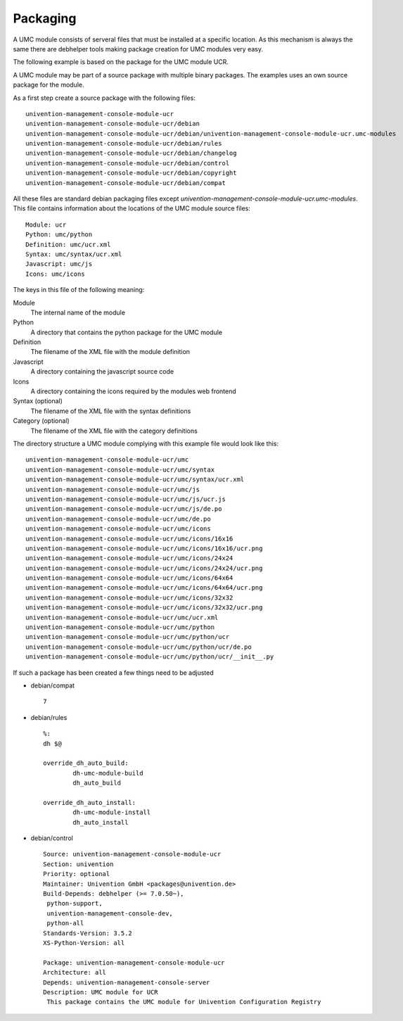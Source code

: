 ---------
Packaging
---------

A UMC module consists of serveral files that must be installed at a
specific location. As this mechanism is always the same there are
debhelper tools making package creation for UMC modules very easy.

The following example is based on the package for the UMC module UCR.

A UMC module may be part of a source package with multiple binary
packages. The examples uses an own source package for the module.

As a first step create a source package with the following files: ::

		univention-management-console-module-ucr
		univention-management-console-module-ucr/debian
		univention-management-console-module-ucr/debian/univention-management-console-module-ucr.umc-modules
		univention-management-console-module-ucr/debian/rules
		univention-management-console-module-ucr/debian/changelog
		univention-management-console-module-ucr/debian/control
		univention-management-console-module-ucr/debian/copyright
		univention-management-console-module-ucr/debian/compat

All these files are standard debian packaging files except
*univention-management-console-module-ucr.umc-modules*. This file
contains information about the locations of the UMC module source files: ::

		Module: ucr
		Python: umc/python
		Definition: umc/ucr.xml
		Syntax: umc/syntax/ucr.xml
		Javascript: umc/js
		Icons: umc/icons

The keys in this file of the following meaning:

Module
	The internal name of the module
Python
	A directory that contains the python package for the UMC module
Definition
	The filename of the XML file with the module definition
Javascript
	A directory containing the javascript source code
Icons
	A directory containing the icons required by the modules web frontend
Syntax (optional)
	The filename of the XML file with the syntax definitions
Category (optional)
	The filename of the XML file with the category definitions

The directory structure a UMC module complying with this example file
would look like this: ::

		univention-management-console-module-ucr/umc
		univention-management-console-module-ucr/umc/syntax
		univention-management-console-module-ucr/umc/syntax/ucr.xml
		univention-management-console-module-ucr/umc/js
		univention-management-console-module-ucr/umc/js/ucr.js
		univention-management-console-module-ucr/umc/js/de.po
		univention-management-console-module-ucr/umc/de.po
		univention-management-console-module-ucr/umc/icons
		univention-management-console-module-ucr/umc/icons/16x16
		univention-management-console-module-ucr/umc/icons/16x16/ucr.png
		univention-management-console-module-ucr/umc/icons/24x24
		univention-management-console-module-ucr/umc/icons/24x24/ucr.png
		univention-management-console-module-ucr/umc/icons/64x64
		univention-management-console-module-ucr/umc/icons/64x64/ucr.png
		univention-management-console-module-ucr/umc/icons/32x32
		univention-management-console-module-ucr/umc/icons/32x32/ucr.png
		univention-management-console-module-ucr/umc/ucr.xml
		univention-management-console-module-ucr/umc/python
		univention-management-console-module-ucr/umc/python/ucr
		univention-management-console-module-ucr/umc/python/ucr/de.po
		univention-management-console-module-ucr/umc/python/ucr/__init__.py

If such a package has been created a few things need to be adjusted

* debian/compat ::

	7

* debian/rules ::

	%:
    	dh $@

	override_dh_auto_build:
		dh-umc-module-build
		dh_auto_build

	override_dh_auto_install:
		dh-umc-module-install
		dh_auto_install

* debian/control ::

		Source: univention-management-console-module-ucr
		Section: univention
		Priority: optional
		Maintainer: Univention GmbH <packages@univention.de>
		Build-Depends: debhelper (>= 7.0.50~),
		 python-support,
		 univention-management-console-dev,
		 python-all
		Standards-Version: 3.5.2
		XS-Python-Version: all
		 
		Package: univention-management-console-module-ucr
		Architecture: all
		Depends: univention-management-console-server
		Description: UMC module for UCR
		 This package contains the UMC module for Univention Configuration Registry

